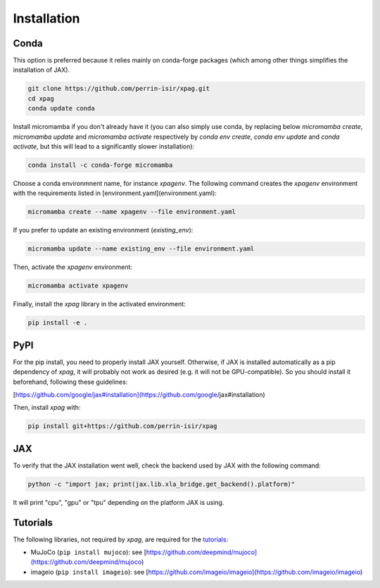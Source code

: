 ************
Installation
************

Conda
=====

This option is preferred because it relies mainly on conda-forge packages (which among other things simplifies the installation of JAX).

.. code:: console

    git clone https://github.com/perrin-isir/xpag.git
    cd xpag
    conda update conda

Install micromamba if you don't already have it (you can also simply use conda, by replacing below `micromamba create`, `micromamba update` and `micromamba activate` respectively by `conda env create`, `conda env update` and `conda activate`, but this will lead to a significantly slower installation):

.. code:: console

    conda install -c conda-forge micromamba

Choose a conda environmnent name, for instance `xpagenv`. The following command creates the `xpagenv` environment with the requirements listed in [environment.yaml](environment.yaml):

.. code:: console

    micromamba create --name xpagenv --file environment.yaml

If you prefer to update an existing environment (`existing_env`):

.. code:: console

    micromamba update --name existing_env --file environment.yaml

Then, activate the `xpagenv` environment:

.. code:: console

    micromamba activate xpagenv

Finally, install the *xpag* library in the activated environment:

.. code:: console

    pip install -e .

PyPI
====

For the pip install, you need to properly install JAX yourself. Otherwise, if JAX is installed automatically as a pip dependency of *xpag*, it will probably not work as desired (e.g. it will not be GPU-compatible). So you should install it beforehand, following these guidelines: 

[https://github.com/google/jax#installation](https://github.com/google/jax#installation) 

Then, install *xpag* with:

.. code:: console

    pip install git+https://github.com/perrin-isir/xpag

JAX
===

To verify that the JAX installation went well, check the backend used by JAX with the following command:

.. code:: console

    python -c "import jax; print(jax.lib.xla_bridge.get_backend().platform)"

It will print "cpu", "gpu" or "tpu" depending on the platform JAX is using.

Tutorials
=========


The following libraries, not required by *xpag*, are required for the `tutorials <https://github.com/perrin-isir/xpag-tutorials>`__:

- MuJoCo (``pip install mujoco``): see [https://github.com/deepmind/mujoco](https://github.com/deepmind/mujoco)
- imageio (``pip install imageio``): see [https://github.com/imageio/imageio](https://github.com/imageio/imageio)
